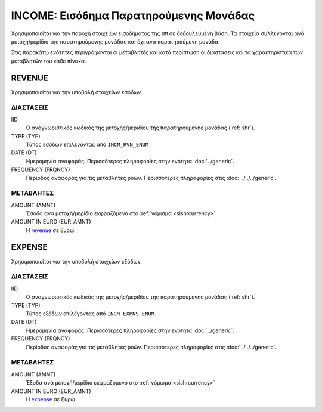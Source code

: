 INCOME: Εισόδημα Παρατηρούμενης Μονάδας
=======================================
Χρησιμοποιείται για την παροχή στοιχείων εισοδήματος της ``ΠΜ`` σε δεδουλευμένη βάση.  Τα στοιχεία συλλέγονται ανά μετοχή/μερίδιο της παρατηρούμενης μονάδας και όχι ανά παρατηρούμενη μονάδα.

Στις παρακάτω ενότητες περιγράφονται οι μεταβλητές και κατά περίπτωση οι διαστάσεις και τα χαρακτηριστικά των μεταβλητών του κάθε πίνακα.

REVENUE
-------
Χρησιμοποιείται για την υποβολή στοιχείων εσόδων.

ΔΙΑΣΤΑΣΕΙΣ
~~~~~~~~~~

IID
    Ο αναγνωριστικός κωδικός της μετοχής/μεριδίου της παρατηρούμενης μονάδας (:ref:`shr`).

TYPE (TYP)
    Τύπος εσόδων επιλέγοντας από ``INCM_RVN_ENUM``

DATE (DT)
    Ημερομηνία αναφοράς.  Περισσότερες πληροφορίες στην ενότητα :doc:`../generic`.

FREQUENCY (FRQNCY)
    Περίοδος αναφοράς για τις μεταβλητές ροών.  Περισσότερες πληροφορίες στις :doc:`../../../generic`.

ΜΕΤΑΒΛΗΤΕΣ
~~~~~~~~~~

.. _revenue:

AMOUNT (AMNT)
    Έσοδα ανά μετοχή/μερίδιο εκφραζόμενο στο :ref:`νόμισμα <sishrcurrency>`

AMOUNT IN EURO (EUR_AMNT)
    Η revenue_ σε Ευρώ.


EXPENSE
-------
Χρησιμοποιείται για την υποβολή στοιχείων εξόδων.

ΔΙΑΣΤΑΣΕΙΣ
~~~~~~~~~~

IID
    Ο αναγνωριστικός κωδικός της μετοχής/μεριδίου της παρατηρούμενης μονάδας (:ref:`shr`).

TYPE (TYP)
    Τύπος εξόδων επιλέγοντας από ``INCM_EXPNS_ENUM``.

DATE (DT)
    Ημερομηνία αναφοράς.  Περισσότερες πληροφορίες στην ενότητα :doc:`../generic`.

FREQUENCY (FRQNCY)
    Περίοδος αναφοράς για τις μεταβλητές ροών.  Περισσότερες πληροφορίες στις :doc:`../../../generic`.

ΜΕΤΑΒΛΗΤΕΣ
~~~~~~~~~~

.. _expense:

AMOUNT (AMNT)
    Έξοδα ανά μετοχή/μερίδιο εκφραζόμενο στο :ref:`νόμισμα <sishrcurrency>`

AMOUNT IN EURO (EUR_AMNT)
    Η expense_ σε Ευρώ.
